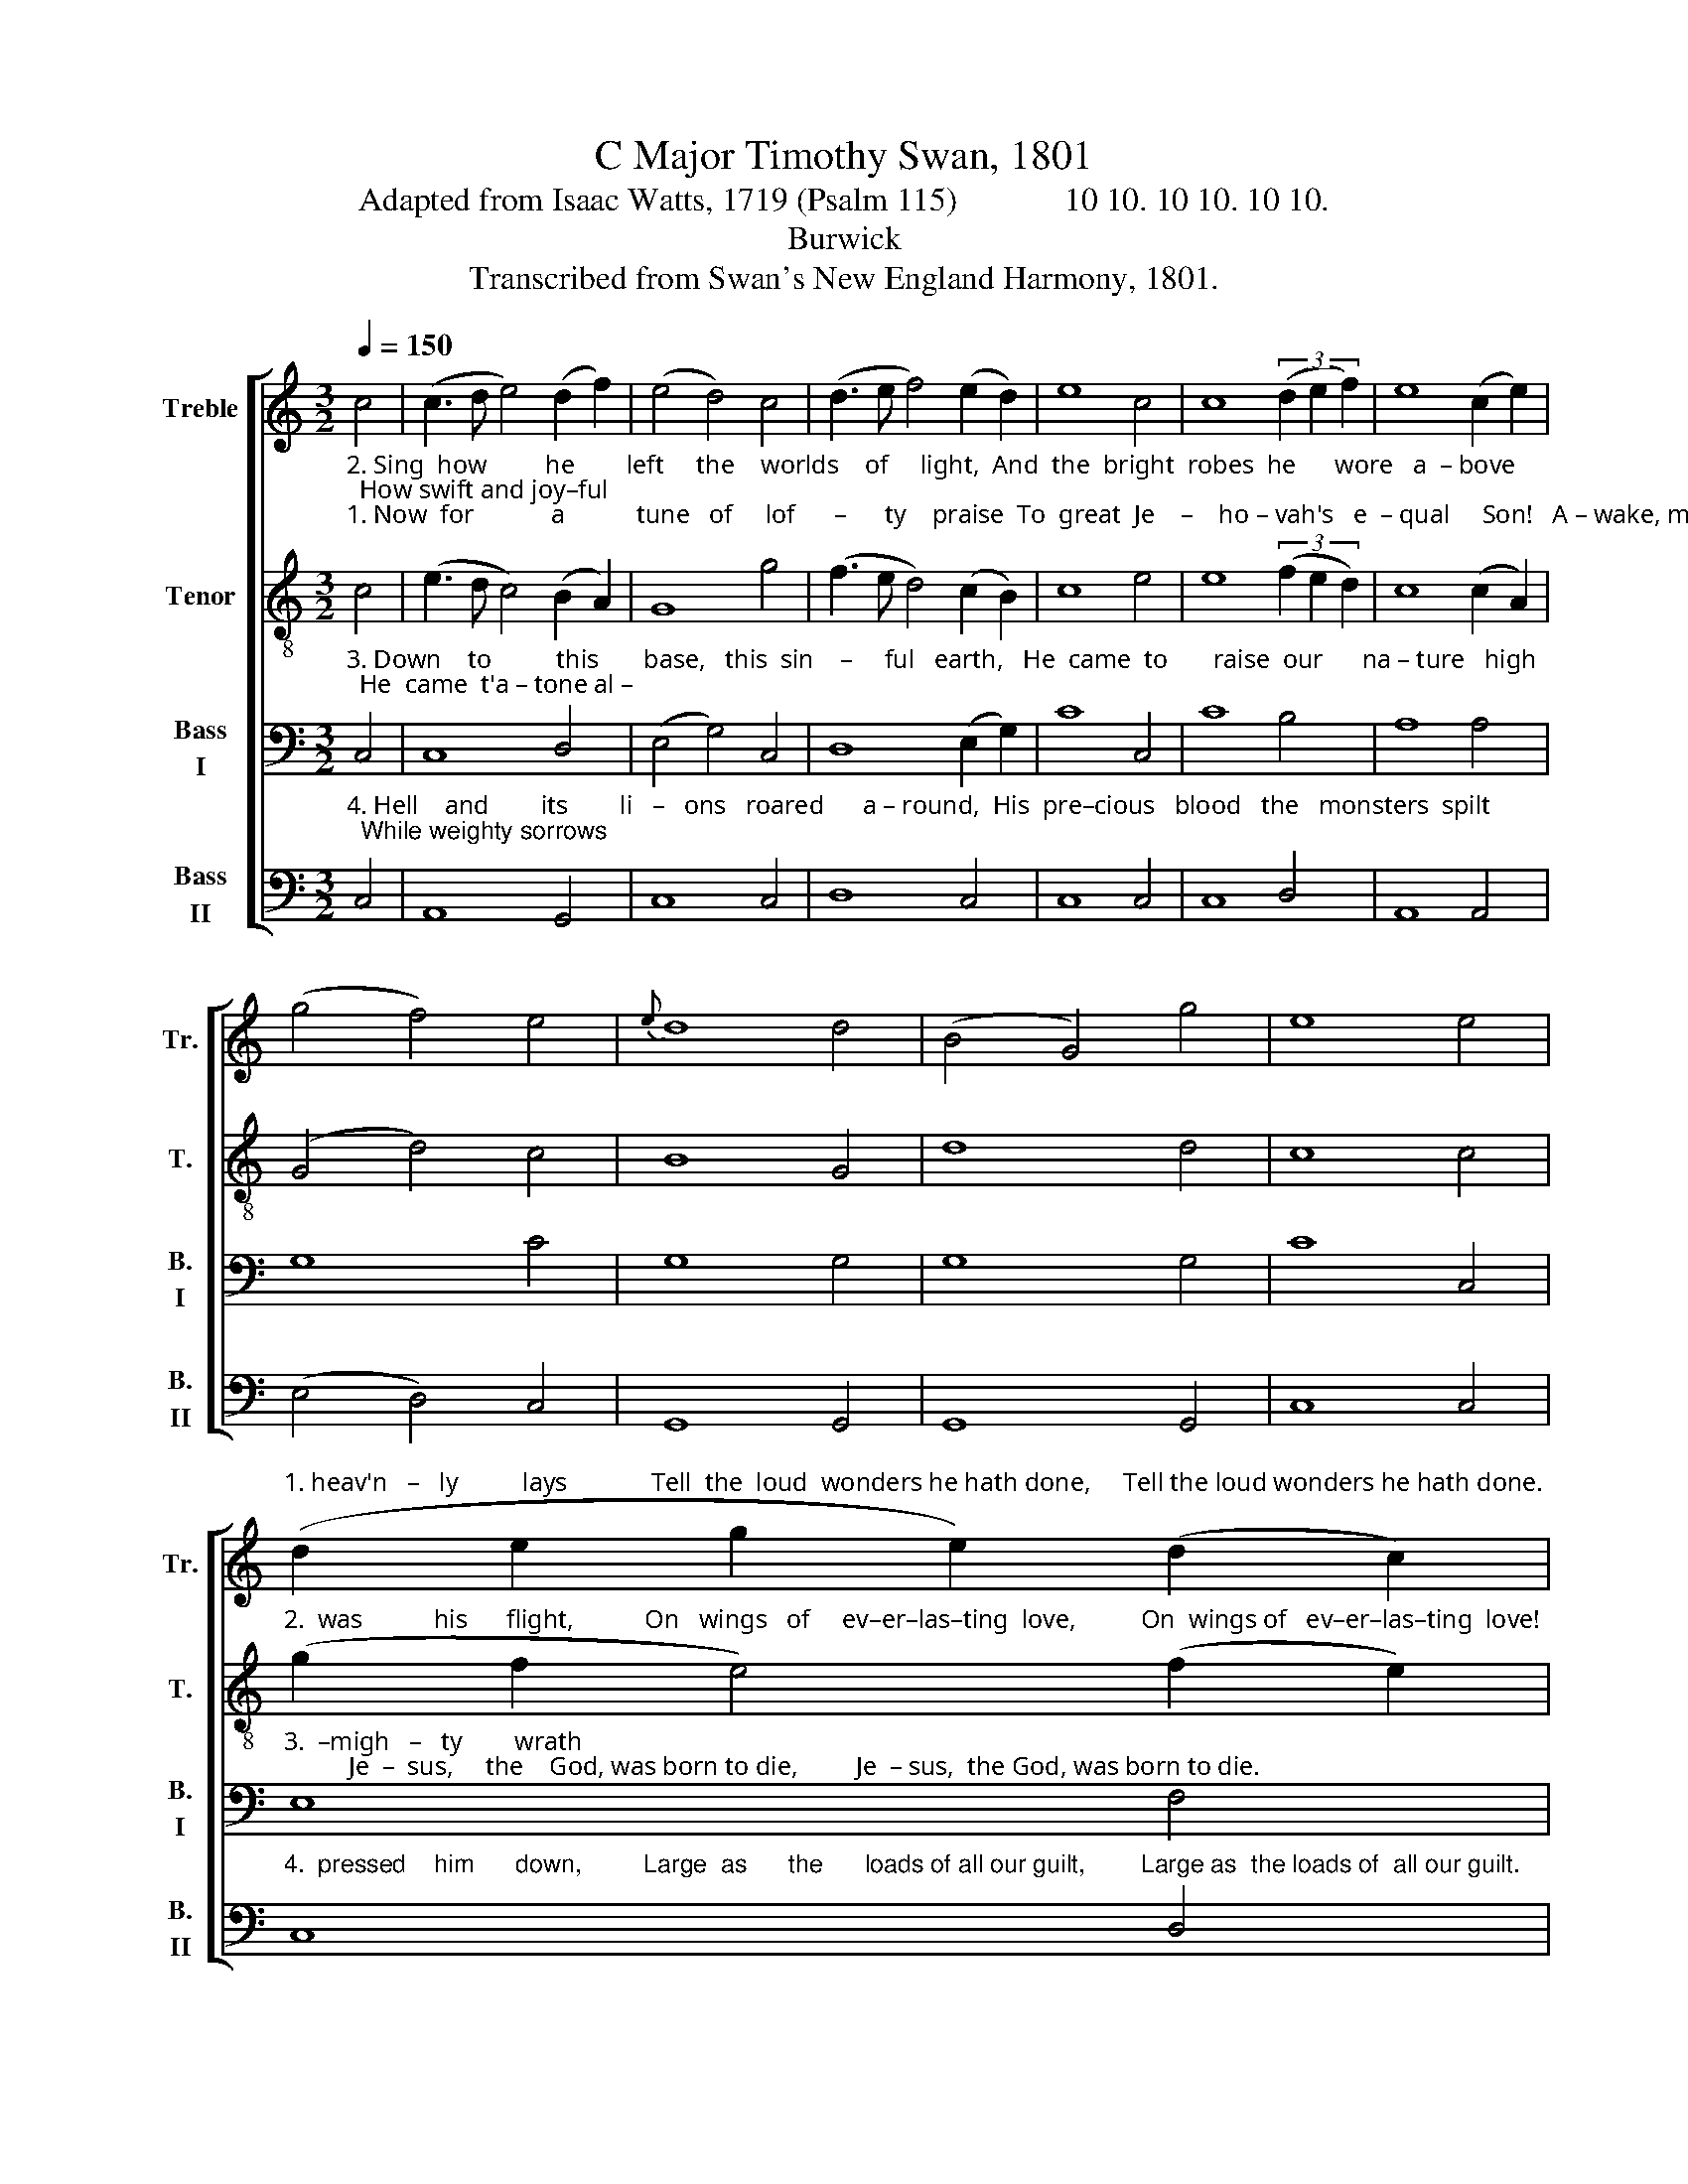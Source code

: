 X:1
T:C Major Timothy Swan, 1801
T:Adapted from Isaac Watts, 1719 (Psalm 115)             10 10. 10 10. 10 10.
T:Burwick
T:Transcribed from Swan's New England Harmony, 1801.
%%score [ 1 2 3 4 ]
L:1/8
Q:1/4=150
M:3/2
K:C
V:1 treble nm="Treble" snm="Tr."
V:2 treble-8 nm="Tenor" snm="T."
V:3 bass nm="Bass\nI" snm="B.\nI"
V:4 bass nm="Bass\nII" snm="B.\nII"
V:1
 c4 | (c3 d e4) (d2 f2) | (e4 d4) c4 | (d3 e f4) (e2 d2) | e8 c4 | c8 (3(d2 e2 f2) | e8 (c2 e2) | %7
 (g4 f4) e4 |{e} d8 d4 | (B4 G4) g4 | e8 e4 | %11
"^1. heav'n   –   ly          lays             Tell  the  loud  wonders he hath done,     Tell the loud wonders he hath done." (d2 e2 g2 e2) (d2 c2) | %12
 (c4 B4) z4 | (a2 g2) (g2 f2) (f2 e2) | (e4 d2) d2 d2 d2 | G8 z4 | (c2 e2) e4 e4 | %17
 (e4 g2) g2 d2 d2 | c12 |] %19
V:2
"^2. Sing  how         he        left     the    worlds    of     light,  And  the  bright  robes  he      wore   a  – bove;  How swift and joy–ful""^1. Now  for            a           tune   of     lof      –      ty    praise  To  great  Je    –    ho – vah's   e  – qual     Son!   A – wake, my voice, in" c4 | %1
 (e3 d c4) (B2 A2) | G8 g4 | (f3 e d4) (c2 B2) | c8 e4 | e8 (3(f2 e2 d2) | c8 (c2 A2) | %7
 (G4 d4) c4 | B8 G4 | d8 d4 | c8 c4 | %11
"^2.  was           his      flight,           On   wings   of     ev–er–las–ting  love,          On  wings of   ev–er–las–ting  love!" (g2 f2 e4) (f2 e2) | %12
 (e4 d4) z4 | e4 d4 c4 | (c4 B2) G2 G2 B2 | c8 z4 | g4 e4 c4 | g4 G4 G2 G2 | G12 |] %19
V:3
"^3. Down    to          this       base,   this  sin    –     ful   earth,   He  came  to       raise  our      na – ture   high;  He  came  t'a – tone al –" C,4 | %1
 C,8 D,4 | (E,4 G,4) C,4 | D,8 (E,2 G,2) | C8 C,4 | C8 B,4 | A,8 A,4 | G,8 C4 | G,8 G,4 | G,8 G,4 | %10
 C8 C,4 | %11
"^3.  –migh   –   ty        wrath;          Je  –  sus,     the    God, was born to die,         Je  – sus,  the God, was born to die." E,8 F,4 | %12
 G,8 z4 | C4 G,4 C4 | C,4 G,4 G,2 G,2 | C,8 z4 | C4 C4 C4 | E,4 C,4 G,2 G,2 | C,12 |] %19
V:4
"^4. Hell    and        its        li   –   ons   roared      a – round,  His  pre–cious   blood   the   monsters  spilt;  While weighty sorrows" C,4 | %1
 A,,8 G,,4 | C,8 C,4 | D,8 C,4 | C,8 C,4 | C,8 D,4 | A,,8 A,,4 | (E,4 D,4) C,4 | G,,8 G,,4 | %9
 G,,8 G,,4 | C,8 C,4 | %11
"^4.  pressed    him      down,         Large  as      the      loads of all our guilt,        Large as  the loads of  all our guilt." C,8 D,4 | %12
"^5. Deep in the shades of gloomy death\nTh'al–migh–ty Captive prisoner lay,\nTh' almighty Captive left the earth,\nAnd rose to everlasting day." G,,8 z4 | %13
 C,4 C,4 C,4 | %14
 A,,4"^6. Lift up your eyes, ye sons of light,\nUp to his throne of shining grace;\nSee what immortal glories sit\nRound the sweet beauties of his face!" G,,4 G,,2 G,,2 | %15
 C,8 z4 | C,4 C,4 C,4 | C,4 G,4 G,,2 G,,2 | %18
"^7. Among a thousand harps and songs,\nJesus, the God, exalted reigns;\nHis sacred name fills all their tongues,\nAnd echoes through the heav'nly plains." C,12 |] %19

